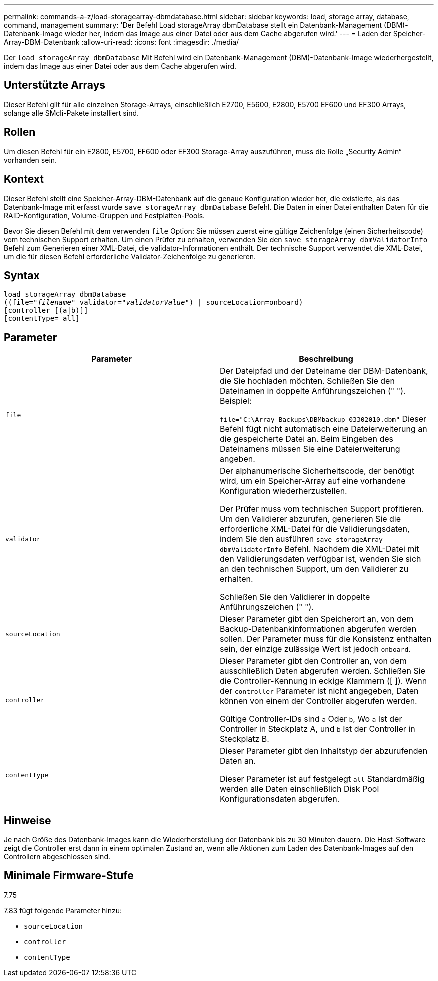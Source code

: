 ---
permalink: commands-a-z/load-storagearray-dbmdatabase.html 
sidebar: sidebar 
keywords: load, storage array, database, command, management 
summary: 'Der Befehl Load storageArray dbmDatabase stellt ein Datenbank-Management (DBM)-Datenbank-Image wieder her, indem das Image aus einer Datei oder aus dem Cache abgerufen wird.' 
---
= Laden der Speicher-Array-DBM-Datenbank
:allow-uri-read: 
:icons: font
:imagesdir: ./media/


[role="lead"]
Der `load storageArray dbmDatabase` Mit Befehl wird ein Datenbank-Management (DBM)-Datenbank-Image wiederhergestellt, indem das Image aus einer Datei oder aus dem Cache abgerufen wird.



== Unterstützte Arrays

Dieser Befehl gilt für alle einzelnen Storage-Arrays, einschließlich E2700, E5600, E2800, E5700 EF600 und EF300 Arrays, solange alle SMcli-Pakete installiert sind.



== Rollen

Um diesen Befehl für ein E2800, E5700, EF600 oder EF300 Storage-Array auszuführen, muss die Rolle „Security Admin“ vorhanden sein.



== Kontext

Dieser Befehl stellt eine Speicher-Array-DBM-Datenbank auf die genaue Konfiguration wieder her, die existierte, als das Datenbank-Image mit erfasst wurde `save storageArray dbmDatabase` Befehl. Die Daten in einer Datei enthalten Daten für die RAID-Konfiguration, Volume-Gruppen und Festplatten-Pools.

Bevor Sie diesen Befehl mit dem verwenden `file` Option: Sie müssen zuerst eine gültige Zeichenfolge (einen Sicherheitscode) vom technischen Support erhalten. Um einen Prüfer zu erhalten, verwenden Sie den `save storageArray dbmValidatorInfo` Befehl zum Generieren einer XML-Datei, die validator-Informationen enthält. Der technische Support verwendet die XML-Datei, um die für diesen Befehl erforderliche Validator-Zeichenfolge zu generieren.



== Syntax

[listing, subs="+macros"]
----
load storageArray dbmDatabase
pass:quotes[((file="_filename_" validator="_validatorValue_") | sourceLocation=onboard)]
[controller [(a|b)]]
[contentType= all]
----


== Parameter

[cols="2*"]
|===
| Parameter | Beschreibung 


 a| 
`file`
 a| 
Der Dateipfad und der Dateiname der DBM-Datenbank, die Sie hochladen möchten. Schließen Sie den Dateinamen in doppelte Anführungszeichen (" "). Beispiel:

`file="C:\Array Backups\DBMbackup_03302010.dbm"` Dieser Befehl fügt nicht automatisch eine Dateierweiterung an die gespeicherte Datei an. Beim Eingeben des Dateinamens müssen Sie eine Dateierweiterung angeben.



 a| 
`validator`
 a| 
Der alphanumerische Sicherheitscode, der benötigt wird, um ein Speicher-Array auf eine vorhandene Konfiguration wiederherzustellen.

Der Prüfer muss vom technischen Support profitieren. Um den Validierer abzurufen, generieren Sie die erforderliche XML-Datei für die Validierungsdaten, indem Sie den ausführen `save storageArray dbmValidatorInfo` Befehl. Nachdem die XML-Datei mit den Validierungsdaten verfügbar ist, wenden Sie sich an den technischen Support, um den Validierer zu erhalten.

Schließen Sie den Validierer in doppelte Anführungszeichen (" ").



 a| 
`sourceLocation`
 a| 
Dieser Parameter gibt den Speicherort an, von dem Backup-Datenbankinformationen abgerufen werden sollen. Der Parameter muss für die Konsistenz enthalten sein, der einzige zulässige Wert ist jedoch `onboard`.



 a| 
`controller`
 a| 
Dieser Parameter gibt den Controller an, von dem ausschließlich Daten abgerufen werden. Schließen Sie die Controller-Kennung in eckige Klammern ([ ]). Wenn der `controller` Parameter ist nicht angegeben, Daten können von einem der Controller abgerufen werden.

Gültige Controller-IDs sind `a` Oder `b`, Wo `a` Ist der Controller in Steckplatz A, und `b` Ist der Controller in Steckplatz B.



 a| 
`contentType`
 a| 
Dieser Parameter gibt den Inhaltstyp der abzurufenden Daten an.

Dieser Parameter ist auf festgelegt `all` Standardmäßig werden alle Daten einschließlich Disk Pool Konfigurationsdaten abgerufen.

|===


== Hinweise

Je nach Größe des Datenbank-Images kann die Wiederherstellung der Datenbank bis zu 30 Minuten dauern. Die Host-Software zeigt die Controller erst dann in einem optimalen Zustand an, wenn alle Aktionen zum Laden des Datenbank-Images auf den Controllern abgeschlossen sind.



== Minimale Firmware-Stufe

7.75

7.83 fügt folgende Parameter hinzu:

* `sourceLocation`
* `controller`
* `contentType`

